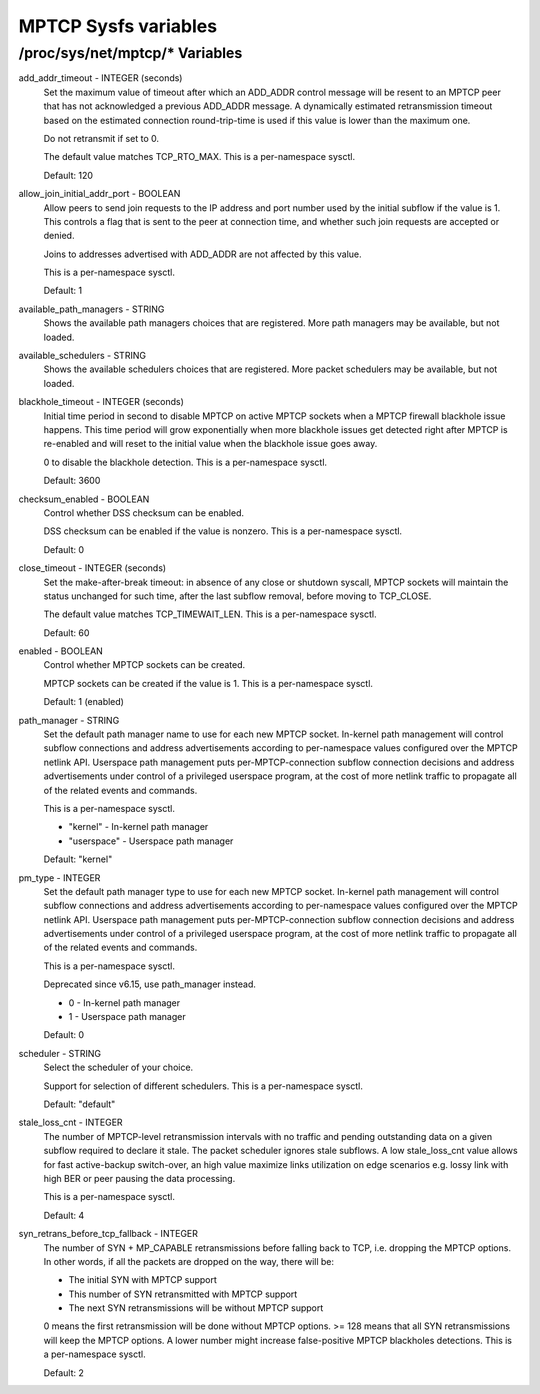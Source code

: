.. SPDX-License-Identifier: GPL-2.0

=====================
MPTCP Sysfs variables
=====================

/proc/sys/net/mptcp/* Variables
===============================

add_addr_timeout - INTEGER (seconds)
	Set the maximum value of timeout after which an ADD_ADDR control message
	will be resent to an MPTCP peer that has not acknowledged a previous
	ADD_ADDR message. A dynamically estimated retransmission timeout based
	on the estimated connection round-trip-time is used if this value is
	lower than the maximum one.

	Do not retransmit if set to 0.

	The default value matches TCP_RTO_MAX. This is a per-namespace
	sysctl.

	Default: 120

allow_join_initial_addr_port - BOOLEAN
	Allow peers to send join requests to the IP address and port number used
	by the initial subflow if the value is 1. This controls a flag that is
	sent to the peer at connection time, and whether such join requests are
	accepted or denied.

	Joins to addresses advertised with ADD_ADDR are not affected by this
	value.

	This is a per-namespace sysctl.

	Default: 1

available_path_managers - STRING
	Shows the available path managers choices that are registered. More
	path managers may be available, but not loaded.

available_schedulers - STRING
	Shows the available schedulers choices that are registered. More packet
	schedulers may be available, but not loaded.

blackhole_timeout - INTEGER (seconds)
	Initial time period in second to disable MPTCP on active MPTCP sockets
	when a MPTCP firewall blackhole issue happens. This time period will
	grow exponentially when more blackhole issues get detected right after
	MPTCP is re-enabled and will reset to the initial value when the
	blackhole issue goes away.

	0 to disable the blackhole detection. This is a per-namespace sysctl.

	Default: 3600

checksum_enabled - BOOLEAN
	Control whether DSS checksum can be enabled.

	DSS checksum can be enabled if the value is nonzero. This is a
	per-namespace sysctl.

	Default: 0

close_timeout - INTEGER (seconds)
	Set the make-after-break timeout: in absence of any close or
	shutdown syscall, MPTCP sockets will maintain the status
	unchanged for such time, after the last subflow removal, before
	moving to TCP_CLOSE.

	The default value matches TCP_TIMEWAIT_LEN. This is a per-namespace
	sysctl.

	Default: 60

enabled - BOOLEAN
	Control whether MPTCP sockets can be created.

	MPTCP sockets can be created if the value is 1. This is a
	per-namespace sysctl.

	Default: 1 (enabled)

path_manager - STRING
	Set the default path manager name to use for each new MPTCP
	socket. In-kernel path management will control subflow
	connections and address advertisements according to
	per-namespace values configured over the MPTCP netlink
	API. Userspace path management puts per-MPTCP-connection subflow
	connection decisions and address advertisements under control of
	a privileged userspace program, at the cost of more netlink
	traffic to propagate all of the related events and commands.

	This is a per-namespace sysctl.

	* "kernel"          - In-kernel path manager
	* "userspace"       - Userspace path manager

	Default: "kernel"

pm_type - INTEGER
	Set the default path manager type to use for each new MPTCP
	socket. In-kernel path management will control subflow
	connections and address advertisements according to
	per-namespace values configured over the MPTCP netlink
	API. Userspace path management puts per-MPTCP-connection subflow
	connection decisions and address advertisements under control of
	a privileged userspace program, at the cost of more netlink
	traffic to propagate all of the related events and commands.

	This is a per-namespace sysctl.

	Deprecated since v6.15, use path_manager instead.

	* 0 - In-kernel path manager
	* 1 - Userspace path manager

	Default: 0

scheduler - STRING
	Select the scheduler of your choice.

	Support for selection of different schedulers. This is a per-namespace
	sysctl.

	Default: "default"

stale_loss_cnt - INTEGER
	The number of MPTCP-level retransmission intervals with no traffic and
	pending outstanding data on a given subflow required to declare it stale.
	The packet scheduler ignores stale subflows.
	A low stale_loss_cnt  value allows for fast active-backup switch-over,
	an high value maximize links utilization on edge scenarios e.g. lossy
	link with high BER or peer pausing the data processing.

	This is a per-namespace sysctl.

	Default: 4

syn_retrans_before_tcp_fallback - INTEGER
	The number of SYN + MP_CAPABLE retransmissions before falling back to
	TCP, i.e. dropping the MPTCP options. In other words, if all the packets
	are dropped on the way, there will be:

	* The initial SYN with MPTCP support
	* This number of SYN retransmitted with MPTCP support
	* The next SYN retransmissions will be without MPTCP support

	0 means the first retransmission will be done without MPTCP options.
	>= 128 means that all SYN retransmissions will keep the MPTCP options. A
	lower number might increase false-positive MPTCP blackholes detections.
	This is a per-namespace sysctl.

	Default: 2
